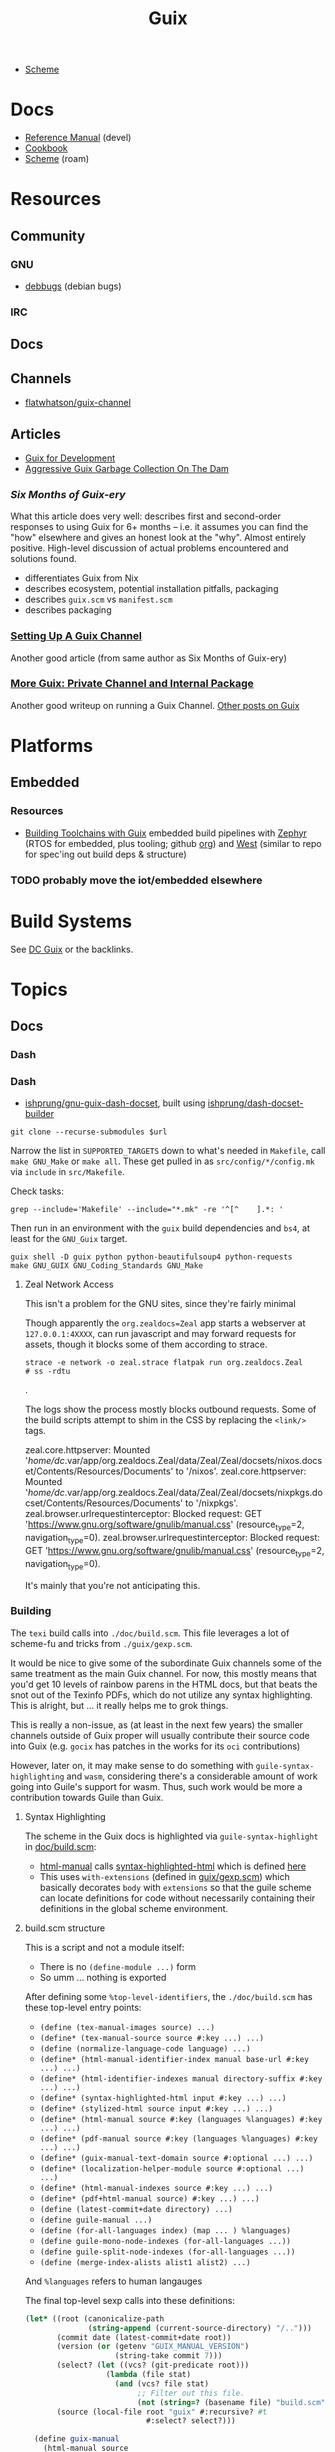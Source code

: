 :PROPERTIES:
:ID:       b82627bf-a0de-45c5-8ff4-229936549942
:END:
#+title: Guix

+ [[id:87c43128-92c2-49ed-b76c-0d3c2d6182ec][Scheme]]

* Docs
+ [[https://guix.gnu.org/en/manual/devel/en/html_node/][Reference Manual]] (devel)
+ [[https://guix.gnu.org/cookbook/en/guix-cookbook.html][Cookbook]]
+ [[id:87c43128-92c2-49ed-b76c-0d3c2d6182ec][Scheme]] (roam)

* Resources

** Community
*** GNU
+ [[https://debbugs.gnu.org/db/ix/full.html][debbugs]] (debian bugs)

*** IRC
** Docs

** Channels
+ [[https://www.fosskers.ca/en/blog/contributing-to-emacs][flatwhatson/guix-channel]]

** Articles

+ [[https://gexp.no/blog/hacking-anything-with-gnu-guix.html][Guix for Development]]
+ [[https://the-dam.org/docs/explanations/GarbageCollection.html][Aggressive Guix Garbage Collection On The Dam]]

*** [[Six Months of Guix-ery]]
What this article does very well: describes first and second-order responses to
using Guix for 6+ months -- i.e. it assumes you can find the "how" elsewhere and
gives an honest look at the "why". Almost entirely positive. High-level
discussion of actual problems encountered and solutions found.

+ differentiates Guix from Nix
+ describes ecosystem, potential installation pitfalls, packaging
+ describes =guix.scm= vs =manifest.scm=
+ describes packaging
*** [[https://write.trees.st/juliana/setting-up-a-guix-channel][Setting Up A Guix Channel]]
Another good article (from same author as Six Months of Guix-ery)
*** [[https://peterloleungyau.github.io/post/more_guix_private_channel/][More Guix: Private Channel and Internal Package]]
Another good writeup on running a Guix Channel. [[https://peterloleungyau.github.io/tags/guix/][Other posts on Guix]]

* Platforms

** Embedded
*** Resources
+ [[https://guix.gnu.org/en/blog/2023/building-toolchains-with-guix/][Building Toolchains with Guix]] embedded build pipelines with [[https://docs.zephyrproject.org/latest/introduction/index.html][Zephyr]] (RTOS for
  embedded, plus tooling; github [[https://github.com/zephyrproject-rtos][org]]) and [[https://docs.zephyrproject.org/latest/introduction/index.html][West]] (similar to repo for spec'ing out
  build deps & structure)

*** TODO probably move the iot/embedded elsewhere 

* Build Systems

See [[id:bd7dd6c8-7035-4e7a-b730-0d7f9c61ef9f][DC Guix]] or the backlinks.

* Topics
** Docs
*** Dash

*** Dash
+ [[https://github.com/lshprung/gnu-guix-dash-docset][ishprung/gnu-guix-dash-docset]], built using [[https://github.com/lshprung/dash-docset-builder][ishprung/dash-docset-builder]]

#+begin_src shell
git clone --recurse-submodules $url
#+end_src

Narrow the list in =SUPPORTED_TARGETS= down to what's needed in =Makefile=, call
=make GNU_Make= or =make all=. These get pulled in as =src/config/*/config.mk= via
=include= in =src/Makefile=.

Check tasks:

#+begin_src shell
grep --include='Makefile' --include="*.mk" -re '^[^    ].*: '
#+end_src

Then run in an environment with the =guix= build dependencies and =bs4=, at least
for the =GNU_Guix= target.

#+begin_src shell
guix shell -D guix python python-beautifulsoup4 python-requests
make GNU_GUIX GNU_Coding_Standards GNU_Make
#+end_src

**** Zeal Network Access

This isn't a problem for the GNU sites, since they're fairly minimal

Though apparently the =org.zealdocs=Zeal= app starts a webserver at
=127.0.0.1:4XXXX=, can run javascript and may forward requests for assets, though
it blocks some of them according to strace.

#+begin_src shell
strace -e network -o zeal.strace flatpak run org.zealdocs.Zeal
# ss -rdtu
#+end_src.

The logs show the process mostly blocks outbound requests. Some of the build
scripts attempt to shim in the CSS by replacing the =<link/>= tags.

#+begin_example strace
zeal.core.httpserver: Mounted '/home/dc/.var/app/org.zealdocs.Zeal/data/Zeal/Zeal/docsets/nixos.docset/Contents/Resources/Documents' to '/nixos'.
zeal.core.httpserver: Mounted '/home/dc/.var/app/org.zealdocs.Zeal/data/Zeal/Zeal/docsets/nixpkgs.docset/Contents/Resources/Documents' to '/nixpkgs'.
zeal.browser.urlrequestinterceptor: Blocked request: GET 'https://www.gnu.org/software/gnulib/manual.css' (resource_type=2, navigation_type=0).
zeal.browser.urlrequestinterceptor: Blocked request: GET 'https://www.gnu.org/software/gnulib/manual.css' (resource_type=2, navigation_type=0).
#+end_example

It's mainly that you're not anticipating this.

*** Building

The =texi= build calls into =./doc/build.scm=. This file leverages a lot of
scheme-fu and tricks from =./guix/gexp.scm=.

It would be nice to give some of the subordinate Guix channels some of the same
treatment as the main Guix channel. For now, this mostly means that you'd get 10
levels of rainbow parens in the HTML docs, but that beats the snot out of the
Texinfo PDFs, which do not utilize any syntax highlighting. This is alright, but
... it really helps me to grok things.

This is really a non-issue, as (at least in the next few years) the smaller
channels outside of Guix proper will usually contribute their source code into
Guix (e.g. =gocix= has patches in the works for its =oci= contributions)

However, later on, it may make sense to do something with
=guile-syntax-highlighting= and =wasm=, considering there's a considerable amount of
work going into Guile's support for wasm. Thus, such work would be more a
contribution towards Guile than Guix.

**** Syntax Highlighting

The scheme in the Guix docs is highlighted via =guile-syntax-highlight= in
[[https://git.savannah.gnu.org/cgit/guix.git/tree/doc/build.scm][doc/build.scm]]:

+ [[https://git.savannah.gnu.org/cgit/guix.git/tree/doc/build.scm?h=master#n792][html-manual]] calls [[https://git.savannah.gnu.org/cgit/guix.git/tree/doc/build.scm?h=master#n884][syntax-highlighted-html]] which is defined [[https://git.savannah.gnu.org/cgit/guix.git/tree/doc/build.scm?h=master#n354][here]]
+ This uses =with-extensions= (defined in [[https://git.savannah.gnu.org/cgit/guix.git/tree/guix/gexp.scm?h=master#n1458][guix/gexp.scm]]) which basically decorates
  =body= with =extensions= so that the guile scheme can locate definitions for code
  without necessarily containing their definitions in the global scheme
  environment.

**** build.scm structure

This is a script and not a module itself:

+ There is no =(define-module ...)= form
+ So umm ... nothing is exported

After defining some =%top-level-identifiers=, the =./doc/build.scm= has these
top-level entry points:

+ =(define (tex-manual-images source) ...)=
+ =(define* (tex-manual-source source #:key ...) ...)=
+ =(define (normalize-language-code language) ...)=
+ =(define* (html-manual-identifier-index manual base-url #:key ...) ...)=
+ =(define* (html-identifier-indexes manual directory-suffix #:key ...) ...)=
+ =(define* (syntax-highlighted-html input #:key ...) ...)=
+ =(define* (stylized-html source input #:key ...) ...)=
+ =(define* (html-manual source #:key (languages %languages) #:key ...) ...)=
+ =(define* (pdf-manual source #:key (languages %languages) #:key ...) ...)=
+ =(define* (guix-manual-text-domain source #:optional ...) ...)=
+ =(define* (localization-helper-module source #:optional ...) ...)=
+ =(define* (html-manual-indexes source #:key ...) ...)=
+ =(define* (pdf+html-manual source) #:key ...) ...)=
+ =(define (latest-commit+date directory) ...)=
+ =(define guile-manual ...)=
+ =(define (for-all-languages index) (map ... ) %languages)=
+ =(define guile-mono-node-indexes (for-all-languages ...))=
+ =(define guile-split-node-indexes (for-all-languages ...))=
+ =(define (merge-index-alists alist1 alist2) ...)=

And =%languages= refers to human langauges

The final top-level sexp calls into these definitions:

#+begin_src scheme
(let* ((root (canonicalize-path
              (string-append (current-source-directory) "/..")))
       (commit date (latest-commit+date root))
       (version (or (getenv "GUIX_MANUAL_VERSION")
                    (string-take commit 7)))
       (select? (let ((vcs? (git-predicate root)))
                  (lambda (file stat)
                    (and (vcs? file stat)
                         ;; Filter out this file.
                         (not (string=? (basename file) "build.scm"))))))
       (source (local-file root "guix" #:recursive? #t
                           #:select? select?)))

  (define guix-manual
    (html-manual source
                 #:manual "guix"
                 #:version version
                 #:date date))

  (define guix-mono-node-indexes
    ;; Alist of indexes for GUIX-MANUAL, where each key is a language code and
    ;; each value is a file-like object containing the identifier index.
    (html-identifier-indexes guix-manual ""
                             #:manual-name "guix"
                             #:base-url (if (string=? %manual "guix")
                                            (const "")
                                            (cut string-append
                                              "/manual/devel/" <>))
                             #:languages %languages))

  (define guix-split-node-indexes
    ;; Likewise for the split-node variant of GUIX-MANUAL.
    (html-identifier-indexes guix-manual "/html_node"
                             #:manual-name "guix"
                             #:base-url (if (string=? %manual "guix")
                                            (const "")
                                            (cut string-append
                                              "/manual/devel/" <>
                                              "/html_node"))
                             #:languages %languages))

  (define mono-node-indexes
    (merge-index-alists guix-mono-node-indexes guile-mono-node-indexes))

  (define split-node-indexes
    (merge-index-alists guix-split-node-indexes guile-split-node-indexes))

  (format (current-error-port)
          "building manual from work tree around commit ~a, ~a~%"
          commit
          (let* ((time (make-time time-utc 0 date))
                 (date (time-utc->date time)))
            (date->string date "~e ~B ~Y")))

  (pdf+html-manual source
                   ;; Always use the identifier indexes of GUIX-MANUAL and
                   ;; GUILE-MANUAL.  Both "guix" and "guix-cookbook" can
                   ;; contain links to definitions that appear in either of
                   ;; these two manuals.
                   #:mono-node-indexes mono-node-indexes
                   #:split-node-indexes split-node-indexes
                   #:version version
                   #:date date))
#+end_src
** Programming Langauges
** CWT: [[https://www.commonwl.org/][Common Workflow Language]]

"An open standard for describing analysis workflows."

**** TODO dig into CWT tools for data science/analysis



** Scripting
*** Completion

+ Guix =bash= completion is found at =./etc/completion/bash/guix=
+ The =zsh= completion is far more complete
*** Check hash

See [[https://git.sr.ht/~unmatched-paren/conf/tree/root/item/hashrepo.fish][hashrepo.fish in ~unmatched-paren/conf]] via [[https://www.youtube.com/watch?v=8m8igXrKaqU&t=2022s&pp=ygULZ3VpeCBzb2NpbGE%3D][Guix Patch Reviews Using Mumi by jgart]]

** Makefiles

*** Channel Pinning

These can help maintain a linked profile so they aren't GC'd

+ System Crafters [[https://forum.systemcrafters.net/t/using-make-to-manage-guix-home-and-system-profiles/307][Using Make To Manage Guix Home And System Profiles]]
+ [[https://codeberg.org/guix/guix/issues/431][guix/guix#431]] Feature Request: missing an easy and immediate way to update
  pinned channels

*** Examples

+ [[https://github.com/Groestlcoin/groestlcoin/blob/ae763399b7e67c39edd06080987098dbe2fc74e2/depends/Makefile#L144][Groestlcoin/groestlcoin ./depends/Makefile]]

** Channels


*** Viability

**** Running your own channel

TL;DR; for community channels to be viable, they all need to upgrade at a
relatively regular pace or users will begin to remove their packages.

Any issues resulting from inter-channel package specification compatability
should be simple for a user to /at least/ identify and decide how to react.

#+begin_quote
Basically, this is one reason the Guix Manual sorta warns you about starting
your own channel. The community is better served if a small channel is instead a
small set of package recipes.

Then your package recipes (1) are always mostly flat within minimal deps (2) and
didn't require you to move the world to develop, so if one channel rejects
something, it's not that big of a deal.

The organization overhead should encourage you to find a channel (probably Guix
or Non-Guix) to submit the patches. Being lightweight, the total maintainence
burden for the channel is somewhat minimal because changing one thing isn't
going to break a lot of other packages (the package graph makes this easier to
spot).

Having less dependencies is generally better, since if the scope of packages
affected by some "Deep-Kansas" project, then if it has 15,001 dependant
packages, then it's just unlikely it would ever change.
#+end_quote

**** Rhythm of updates

One practical concern with non-official channel is that, once a user subscribes
to it, they may receive errors when running =guix pull= -- this depending on the
dependencies that community channels are themselves pinned to (see the
[[https://github.com/guix-science/guix-bioc/blob/master/.guix-channel][.guix-channel]] file, i believe).

For channels truly concerned about reproducibility -- like Guix HPC or Guix
Bioinformatics -- they were pinned to a specific commit SHA of the main Guix
channel, which caused issues for software that required packages not available
in newer versions of the main Guix channel (AFAIK...).

For Guix HPC, This looks like it's no longer the case though, but for me
prevented upgrades at various points. It may have silently kept some software at
lower versions (without me realizing it). I wanted Julia something-or-other, but
truly didn't need it, so it was simple enough to identify the problem ... but I
have pretty good intuition about fairly technical complications.

*** Reproducibility

Whether one has true "'reproducibility'" of software used for "academic
research" must withstand some assertions on the =guix time-machine=
functionality when a dependenency graph of channels are involved. More clearly
stated:

For some set of channels & sha's that your academic software dependends on --
specified by [[https://github.com/abcdw/guix-clojure/blob/main/channels-lock.scm][channels-lock.scm]] and requiring [[https://github.com/abcdw/guix-clojure/blob/main/Makefile][guix time-machine]] -- can you always:

1. download & reconstruct each Guix Channel's state for it's set of commit SHA's
   from multiple remotes
2. AND validate that commit's signature, which requires PGP key and a chain of
   valid signatures (AFAIK, every commit in the repository must have a valid PGP
   signature AND will have a different commit SHA, which is impossible to rebase
   without cracking the SHA algo.
3. AND then build the software, whose own Guix Base32 SHA's should also
   validate.



** [[https://guixwl.org/tutorial][Guix Workflow]]

*** TODO look into building profiles/containers/environments
+ [ ] see =Emacs.org= and =.config/guix/manifests/emacs.scm= from daviwil's
  dotfiles. the =activate-profiles= command builds these
+ [ ] how to build something with guix and run it where guix isn't available?
*** TODO restrict guix commands sent to guix-daemon to a group

** Development Environments
+ [[https://rednosehacker.com/how-to-setup-a-remote-pair-programming-environment-with-gnu-guix][How to setup a remote pair-programming environment with GNU Guix]]
  - using [[https://issues.guix.gnu.org/47608][lockstep.el]] for pairing within an emacs session

** Build Farms

+ 5.3 [[https://guix.gnu.org/en/manual/en/html_node/Substitutes.html][Substitutes]]

** Shepherd

+ [[https://www.google.com/url?sa=t&rct=j&q=&esrc=s&source=web&cd=&cad=rja&uact=8&ved=2ahUKEwjE8d2ZuIL_AhVqEVkFHRRnADQQFnoECAgQAQ&url=https%3A%2F%2Fguix.gnu.org%2Fen%2Fblog%2F2020%2Fgnu-shepherd-user-services%2F&usg=AOvVaw3vWxXmUbtNdfkqDsvsL8xB][GNU Shepherd User Services]]

*** Podman

+ [[https://github.com/abcdw/notes/blob/21b4dda/notes/20240618072954-using_rootless_podman_instead_docker_feat_guix.org?plain=1#L7][abcdw notes on rootless podman]] and [[https://git.sr.ht/~abcdw/rde/tree/master/item/src/rde/features/containers.scm][./src/rde/features/containers.scm]]

*** Logging
+ [ ] logging commands/interface/filtering

** Security
*** [[https://unix.stackexchange.com/questions/222999/installing-nix-or-guix-without-root-permissions][Guix and Sudo]]: =--with-store-dir=
*** GNU Guix [[https://github.com/pjotrp/guix-notes/blob/master/GUIX-NO-ROOT.org][without root access]]
*** [[https://nvd.nist.gov/vuln/detail/CVE-2021-27851][CVE-2021-27851]]: Guix-daemon build escalation
- what limits are there on who can ask guix-daemon to do what?

** Reporoducibility
+ [[https://mfelsoci.gitlabpages.inria.fr/thesis/environment.html][Reproducible Thesis using GNU Guix & Org Mode]]
+ Guix HPC [[https://gitlab.inria.fr/guix-hpc/website/-/blob/master/drafts/activity-report-2021.md][Activity Report 2021]]

***** Parameterized Packages

GSoC 2023:
+ [[https://summerofcode.withgoogle.com/archive/2023/projects/heQYLzrz][GSoC link]]
+ [[https://github.com/matchcase/parameterized-packages.org][matchcase/parameterized-packages.org]]
+ Most recent version: [[https://notabug.org/cel7t/guix-parameters][cel7t/guix-parameters]]


** Thunks

The =(guix records)= module introduces a thunkable record syntax, in addition to
several other syntaxes. This style of record is apparently inspired by =(srfi
srfi-35)= which we'll all have to admit is probably one of the better srfi's.

+ map-fields :: a syntax meaning "you can't do this" ... map-fields call
+ record-error :: meaning you maybe could do this, but ask nicely
+ this-record :: if you thunked a field on a record, it knows what thunked it
+ make-syntactic-constructor :: generate constructor for guix records
  - this handles delayed, thunked, sanitized or innate fields
+ define-field-property-predicate :: evaluate a predicate and return the field name
  - used to ensure fields are: delayed, thunked, sanitized or innate
+ define-record-type* :: define otherwise unthunkable record with thunkability.
+ lookup-field :: used in =match-record-inner= helps abstract the "offset in the record" ... ?
+ match-record-inner :: recursive syntax that run queries on records
+ match-record :: interface to the above. basically just "active record" and so
  now maybe that name makes a bit more sense.
  - lacks implementation for queries on thunked/delayed fields.

Only =define-record-type*= and =match-record=

** Dynamically Linked Lib64

+ [[https://www.draketo.de/software/guix-work.html][One developer's list of workarounds for proprietary software]]

*** Background

When an ELF binary is compiled/linked, glibc makes a lot of metadata available
to the process by building it into the binary. This includes =rpath= and etc.

These commands from the [[id:7edab00d-1a52-4a27-b83a-f64639e84a77][Guix: installing matlab]] note give more info. Some of
this includes paths to dyn. loaded libaries (of compatible interface).

#+begin_src sh :eval no
# print useful elf data from main bin
patchelf --print-interpreter $MATLAB_PATH/$MATLAB_INSTALLER
patchelf --print-rpath $MATLAB_PATH/$MATLAB_INSTALLER
patchelf --print-soname $MATLAB_PATH/$MATLAB_INSTALLER
patchelf --print-needed $MATLAB_PATH/$MATLAB_INSTALLER

# find all dynlibs without execute bit
find . -name "*.so*" ! -perm -u+x -exec ls -al \{\} +

# print entry points for dynlibs
find . -name "*.so*" ! -perm -u+x -exec readelf --segments \{\} +

# read the RPATH from the ELF header
readelf -d $MATLAB_PATH/$MW_INSTALLER | grep 'R.*PATH'
#+end_src


**** Build

+ wrap resulting derivation within BuildFHS to retarget


*** One proposed solution
[[https://www.reddit.com/r/GUIX/comments/11iaov9/comment/jbh8u04/?context=3][This reddit comment]] recommends:

#+begin_src scheme
(extra-special-file "/lib64/ld-linux-x86-64.so.2"
                    (file-append glibc "/lib/ld-linux-x64-64.so.2")
#+end_src

And then set =LD_LIBRARY_PATH= as needed.

#+begin_src shell :eval no
if [[ $- == *i* ]]
then
  export LD_LIBRARY_PATH=$LIBRARY_PATH
fi
#+end_src

I'm not sure about setting it in =.bashrc= like that.



** Notes on installer images


*** Installer ISO References In Guix Source

**** [[https://github.com/guix-mirror/guix/tree/master/gnu/installer][./gnu/installer/]]

 provides code mostly referenced by loaded by ./gnu/installer.scm

 - notes on [[https://github.com/guix-mirror/guix/blob/master/gnu/installer.scm#L246-L254][adapting keymap configuration]]

**** ./gnu/install.scm

defines installation images.

Contains quite a few definitions for [[https://github.com/guix-mirror/guix/blob/master/gnu/system/install.scm#L585-L680][embedded installations]], which serve as
great documentation for getting bootloaders to run on esoteric hardware or in
weird/custom conditions (that ... maybe could be experimental enough to break
something, depending on the program you load and whether it has drivers.)


* Code

Apparently you can create a uboot image that runs on NES.

** Bootloader

*** ./gnu/bootloader.scm
+ all-modules
+ bootloader-modules
+ efi-bootloader-chain
  - assembles the final-bootloader
  - can include files
  -
+ efi-bootloader-profile
  - derivations built into a profile

+ records:
  - bootloader
  - bootloader-configuration

*** ./gnu/bootloader/*.scm
Contains code that processes bootloader packages to prepare for installation
after derivation.

*** Bootloader Packages
**** ./gun/packages/bootloaders.scm
Packages that build bins for bootloaders to install

+ make-grub-efi-netboot
  - this demonstrates a gexp derivation that operates on a =grub-efi= package to
    produce netboot *.efi artifacts.

*** Making a diskless netboot image

There are several points where boot/network could fail:

+ inconsistencies in the handoff between boot stages
+ [[https://wiki.gentoo.org/wiki/Diskless_nodes#Configure_diskless_networking][reconfiguration of network]] (without killing NFS connection)
+ inconsistent fstab or disk state

Several artifacts would be produced:

+ potentially a iPXE/gPXE like config to instruct the client to run a binary
  (and/or to provide m)
+ an image to serve via TFTP
+ a squashfs filesystem to serve via NFS

This would require:

+ requires tweaking make-grub-efi-netboot or reimplementing a similar process to
  produce the net variant of a bootloader.
+ if possible use squashfs instead of initramfs?
  - this requires kernel modules & args
  - this compresses as content is needed
    - problems with hardlinked files?
+ at this point, device state needs to be persisted
+ a separate squashfs will need to be pulled from a server
  - something besides NFS... though TFTP has size limitations
  - The new RFC bumps the block size to 65464 from 512-8192, but getting these
    sizes [[https://www.compuphase.com/tftp.htm][requires adjusting MTU]]. In theory, this would extend up to 4GB, but in
    practice ~100MB is practical (from MTU-overhead=1468).
  - gPXE supports HTTPS, but there's no Guix package for it
  - a syslinux package exists, but there are similar problems. NFS may be necessary.
+ to assemble the filesystem image served from NFS(? i don't like NFS)
+ something like busybox =switch_root= is needed to create a new fileroot
  - this will happen twice during boot, but the configuration to do so is split
    into pieces.
+ device state needs to be checked/persisted

  The [[https://forums.gentoo.org/viewtopic-p-8740753.html?sid=027c05e0bb657a0e26c7c0d2f74586e0][gentoo thread]] has many answers

* Issues
** Kernel Builds

*** Blowups on =/tmp= out of space (and limiting iso size)

The =/tmp= mount usually consumes half ram, so you may run the following. Using
75% for =/tmp= is probably excessive, lesser increases are probably safer.

#+begin_src shell
# for 16G => 24G,
sudo mount -o remount,size=24G,noatime,mode=1777 /tmp
#+end_src

*** Kernel+Firmware builds

The firmware packages all build on each other: the specific =*-firmware= packages
inherit =linux-firmware=, then filter out the firmware.

#+begin_example scheme
(define (select-firmware keep)
  "Modify linux-firmware copy list to retain only files matching KEEP regex."
  #~(lambda _
      (use-modules (ice-9 regex))
      (substitute* "WHENCE"
        (("^(File|RawFile|Link): *([^ ]*)(.*)" _ type file rest)
         (string-append (if (string-match #$keep file) type "Skip") ": " file rest)))))

(define-public amdgpu-firmware
  (package
    (inherit linux-firmware)
    (name "amdgpu-firmware")
    (arguments
     (cons* #:license-file-regexp "LICENSE.amdgpu"
            (substitute-keyword-arguments (package-arguments linux-firmware)
              ((#:phases phases #~%standard-phases)
               #~(modify-phases #$phases
                   (add-after 'unpack 'select-firmware
                     #$(select-firmware "^amdgpu/")))))))
    (home-page "http://support.amd.com/en-us/download/linux")
    (synopsis "Nonfree firmware for AMD graphics chips")
    (description "Nonfree firmware for AMD graphics chips.  While most AMD
graphics cards can be run with the free Mesa, many modern cards require a
nonfree kernel module to run properly and support features like hibernation and
advanced 3D.")
    (license
     (nonfree
      (string-append
       "https://git.kernel.org/pub/scm/linux/kernel/git/firmware"
       "/linux-firmware.git/plain/LICENSE.amdgpu")))))
#+end_example

I'm not really sure how this affects the structure of the builds. I'm trying to
determine, specifically, how this changes the structure of builds sent to the
guix-daemon. (either way, my kernel build was blowing up on =/tmp= out of space,
even when running =guix build linux= with no firmware)


** Locale

*** Unicode Normalization

[[https://stackoverflow.com/a/7934397][Everything you never wanted to know about unicode normalization]]
** Development Environments
*** Customizations to a project's =guix.scm= or =manifest.scm= for =guix shell=
This is a similar approach, but done with [[https://discourse.nixos.org/t/local-personal-development-tools-with-flakes/22714/6][nix flakes]].

+ a file =extra/nix.flake= is created that inherits from the root =nix.flake=
+ it's added to the git index, but not visible to the git commits ... (didn't
  know this was possible)
+ [[https://nixos.wiki/wiki/Flakes][nix flakes]]

** Nonfree Software

** OS with custom locale and XKB keyboard
** .guix-profile vs .config/guix/current (s/o link)
** Setting an alternate =/gnu/store=
** [[https://unix.stackexchange.com/questions/561093/what-is-the-difference-between-guix-profile-and-config-guix-current][Difference b/w guix profiles]]
** Emacs Guix
*** Can't get a guix repl up from within doom emacs (11/2022)
+ initially, it seemed there was a conflict between the geiser and emacs-guix
  sourced by doom-emacs and the emacs-native-comp manifest i use
  - doom emacs was pulling down emacs-guix and geiser.
  - removed =(scheme +guile)= from init.el, assuming that
  - resynced the emacs-native-comp, deleted all =*.elc= files, updated doom, ran
    =doom build=, waited and restarted the server.
  - here, it worked.

after restarting, it doesn't work:

#+begin_example
in procedure package0name: Wrong type argument: #<package abduco@0.6, gnu/packages/abduco.scm>""
#+end_example

it seems to crash pretty early

*** DONE Getting the guile environment working for emacs-native-comp on arch
CLOSED: [2022-12-04 Sun 08:01]
+ there are inconsistencies between the emacs build for arch and the one for
  guix. to simplify, i'm simply using the one from guix on both systems.
  - emacs-guix has never worked properly on arch, which is a matter of
    reconciling the system's guile config. on guix, I can just count on the
    system guile being ready to go and i haven't messed with it much. on arch,
    guile is required for quite a few things (gdb, kde error reports)

**** Resolution:

Emacs guix needs a consistent guile environment (See [[https://github.com/alezost/guix.el#important-note-for-non-guix-system-users][this note]]).

- also, running =doom purge= when moving emacs packages between guix and
  doom's straight is essential. any shared dependencies will likely be brought
  in from doom (not guix)
- in other words ... you kinda must pick a team (or micromanage your
  =EMACSLOADPATH=)

And nothing I was doing while rebuilding guix manifests and upgrading/rebuilding
doom emacs was actually doing anything (on either arch or guix...)

** GDK pixbuf issues

Can't seem to load =virt-manager=, getting pixbuf failures. [[https://issues.guix.gnu.org/63427][Issue #63427]] seems to
indicate that I can add =gdk-pixbuf= to the problematic profiles, which should
fix things by providing a =GDK_PIXBUF_MODULE_FILE=

* Installations
** Arch

**** Run the initial =guix pull=
+ =guix describe= doesn't work
+ Authorize guix substitutes from main Guix channel
+ Run =systemctl enable/start guix-daemon.service= then =guix pull=

**** Setup SystemD
+ The AUR package has set up systemd to launch under root.
  - The systemd service files will need to be updated
+ The =guix-daemon-latest.service= needs a path to be edited.
  - In =/usr/lib/systemd/system/guix-daemon-latest.service=, edit the
    =Service.ExecStart= variable: set the correct path for the user that
    installed Guix.
+ Disable/stop =guix-daemon= and switch over to =guix-daemon-latest=
  - This daemon runs a profile that was constructed via =guix pull=
  - When this profile is active
    - =.config/guix/current/bin/guix describe= should work properly

**** Configure =$PATH=
+ Set path to point =guix= binary to the one in =.config/guix/current/bin/=

**** Add custom channels

**** Tune Guix configuration
+ refine options for =guix-daemon=
+ configure substitutes for various packages

**** TODO Hack on a package within an isolated environment
[[https://www.reddit.com/r/GUIX/comments/p6x0cg/guix_environmentsworkflow_for_programming/][guix/direnv config]]
